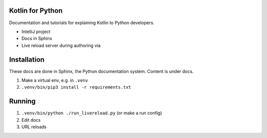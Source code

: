 Kotlin for Python
=================

Documentation and tutorials for explaining Kotlin to Python developers.

- IntelliJ project

- Docs in Sphinx

- Live reload server during authoring via

Installation
============

These docs are done in Sphinx, the Python documentation system. Content
is under docs.

1) Make a virtual env, e.g. in ``.venv``

2) ``.venv/bin/pip3 install -r requirements.txt``

Running
=======

1) ``.venv/bin/python ./run_livereload.py`` (or make a run config)

2) Edit docs

3) URL reloads